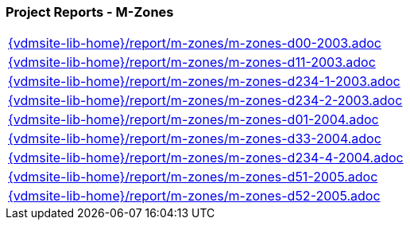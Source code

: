 === Project Reports - M-Zones
[cols="a", grid=rows, frame=none, %autowidth.stretch]
|===
|include::{vdmsite-lib-home}/report/m-zones/m-zones-d00-2003.adoc[]
|include::{vdmsite-lib-home}/report/m-zones/m-zones-d11-2003.adoc[]
|include::{vdmsite-lib-home}/report/m-zones/m-zones-d234-1-2003.adoc[]
|include::{vdmsite-lib-home}/report/m-zones/m-zones-d234-2-2003.adoc[]
|include::{vdmsite-lib-home}/report/m-zones/m-zones-d01-2004.adoc[]
|include::{vdmsite-lib-home}/report/m-zones/m-zones-d33-2004.adoc[]
|include::{vdmsite-lib-home}/report/m-zones/m-zones-d234-4-2004.adoc[]
|include::{vdmsite-lib-home}/report/m-zones/m-zones-d51-2005.adoc[]
|include::{vdmsite-lib-home}/report/m-zones/m-zones-d52-2005.adoc[]
|===


